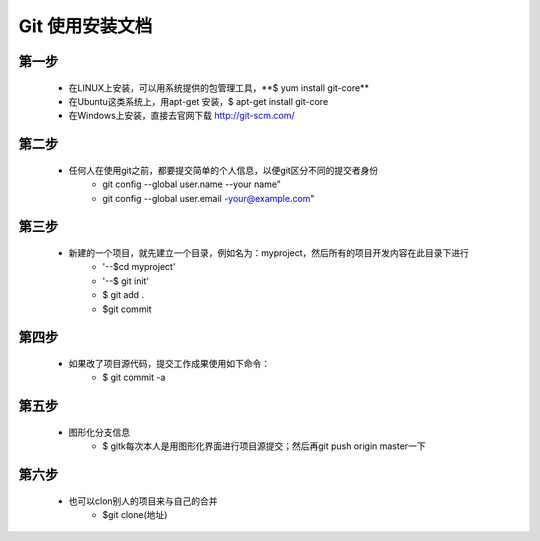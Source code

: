 

Git 使用安装文档
===============     

=============== 
   第一步  
=============== 

   * 在LINUX上安装，可以用系统提供的包管理工具，\**$ yum install git-core**\  
   * 在Ubuntu这类系统上，用apt-get 安装，$ apt-get install git-core
   * 在Windows上安装，直接去官网下载  http://git-scm.com/  

==================
   第二步  
==================

   * 任何人在使用git之前，都要提交简单的个人信息，以便git区分不同的提交者身份
          * git config --global user.name --your name"
          * git  config --global user.email -your@example.com"

=============== 
   第三步    
=============== 

   * 新建的一个项目，就先建立一个目录，例如名为：myproject，然后所有的项目开发内容在此目录下进行
       * '--$cd myproject'
       * '--$ git init'
       * $ git add .
       * $git commit

===============  
   第四步    
===============   

   * 如果改了项目源代码，提交工作成果使用如下命令：
       * $ git commit -a
 
===============     
   第五步   
===============   

   * 图形化分支信息
       * $ gitk每次本人是用图形化界面进行项目源提交；然后再git push origin master一下


===============   
   第六步   
===============   

   * 也可以clon别人的项目来与自己的合并
       * $git clone(地址)




